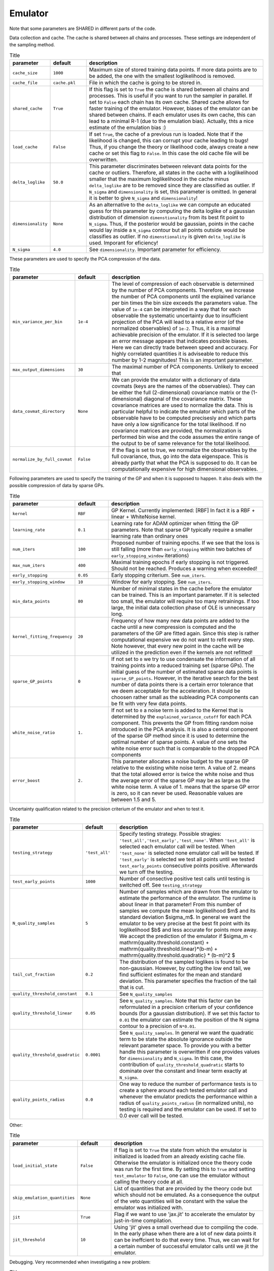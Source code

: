 Emulator
=================================================

Note that some parameters are SHARED in different parts of the code.


Data collection and cache. The cache is shared between all chains and processes.
These settings are independent of the sampling method. 


.. list-table:: Title
   :widths: 10 10 50
   :header-rows: 1

   * - parameter
     - default
     - description
   * - ``cache_size``
     - ``1000``
     - Maximum size of stored training data points. If more data points are to be added, the one with the smallest loglikelihood is removed.
   * - ``cache_file``
     - ``cache.pkl``
     - File in which the cache is going to be stored in.
   * - ``shared_cache``
     - ``True``
     - If this flag is set to ``True`` the cache is shared between all chains and processes. This is useful if you want to run the sampler in parallel. If set to ``False`` each chain has its own cache. Shared cache allows for faster training of the emulator. However, biases of the emulator can be shared between chains. If each emulator uses its own cache, this can lead to a minimal R-1 (due to the emulation bias). Actually, thts a nice estimate of the emulation bias :)
   * - ``load_cache``
     - ``False``
     - If set ``True``, the cache of a previous run is loaded. Note that if the likelihood is changed, this can corrupt your cache leading to bugs! Thus, if you change the theory or likelihood code, always create a new cache or set this flag to ``False``. In this case the old cache file will be overwritten.
   * - ``delta_loglike``
     - ``50.0``
     - This parameter discriminates between relevant data points for the cache or outliers. Therefore, all states in the cache with a loglikelihood smaller that the maximum loglikelihood in the cache minus ``delta_loglike`` are to be removed since they are classified as outlier. If ``N_sigma`` and ``dimensionality`` is set, this parameter is omitted. In general it is better to give ``N_sigma`` and ``dimensionality``!
   * - ``dimensionality``
     - ``None``
     - As an alternative to the ``delta_loglike`` we can compute an educated guess for this parameter by computing the delta loglike of a gaussian distribution of dimension ``dimenstionality`` from its best fit point to ``N_sigma``. Thus, if the posterior would be gaussian, points in the cache would lay inside a ``N_sigma`` contour but all points outside would be classifies as outlier. If no ``dimenstionality`` is given ``delta_loglike`` is used. Imporant for eficiency!
   * - ``N_sigma``
     - ``4.0``
     - See ``dimensionality``. Important parameter for efficiency.


These parameters are used to specify the PCA compression of the data.

.. list-table:: Title
   :widths: 10 10 50
   :header-rows: 1

   * - parameter
     - default
     - description
   * - ``min_variance_per_bin``
     - ``1e-4``
     - The level of compression of each observable is determined by the number of PCA components. Therefore, we increase the number of PCA components until the explained variance per bin times the bin size exceeds the parameters value. The value of ``1e-4`` can be interpreted in a way that for each observable the systematic uncertainty due to insufficient projection of the PCA will lead to a relative error (of the normalized observables) of ``1e-2``. Thus, it is a maximal achievable precision of the emulator. If it is selected too large an error message appears that indicates possible biases. Here we can directly trade between speed and accuracy. For highly correlated quantities it is adviseable to reduce this number by 1-2 magnitudes! This is an important parameter.
   * - ``max_output_dimensions``
     - ``30``
     - The maximal number of PCA components. Unlikely to exceed that
   * - ``data_covmat_directory``
     - ``None``
     - We can provide the emulator with a dictionary of data covmats (keys are the names of the observables). They can be either the full (2-dimensional) covariance matrix or the (1-dimensional) diagonal of the covariance matrix. These covariance matrices are used to normalize the data. This is particular helpful to indicate the emulator which parts of the observable have to be computed precisesly and which parts have only a low significance for the total likelihood. If no covariance matrices are provided, the normalization is performed bin wise and the code assumes the entire range of the output to be of same relevance for the total likelihood.
   * - ``normalize_by_full_covmat``
     - ``False``
     - If the flag is set to true, we normalize the observables by the full covariance, thus, go into the data eigenspace. This is already partly that what the PCA is supposed to do. It can be computationally expensive for high dimensional observables.



Following parameters are used to specify the training of the GP and when it is supposed to happen.
It also deals with the possible compression of data by sparse GPs.


.. list-table:: Title
   :widths: 10 10 50
   :header-rows: 1

   * - parameter
     - default
     - description
   * - ``kernel``
     - ``RBF``
     - GP Kernel. Currently implemented: [RBF] In fact it is a RBF + linear + WhiteNoise kernel.
   * - ``learning_rate``
     - ``0.1``
     - Learning rate for ADAM optimizer when fitting the GP parameters. Note that sparse GP typically require a smaller learning rate than ordinary ones
   * - ``num_iters``
     - ``100``
     - Proposed number of training epochs. If we see that the loss is still falling (more than ``early_stopping`` within two batches of ``early_stopping_window`` iterations)
   * - ``max_num_iters``
     - ``400``
     - Maximal training epochs if early stopping is not triggered. Should not be reached. Produces a warning when exceeded!
   * - ``early_stopping``
     - ``0.05``
     - Early stopping criterium. See ``num_iters``.
   * - ``early_stopping_window``
     - ``10``
     - Window for early stopping. See ``num_iters``.
   * - ``min_data_points``
     - ``80``
     - Number of minimal states in the cache before the emulator can be trained. This is an important parameter. If it is selected too small, the emulator will require too many retrainings. If too large, the initial data collection phase of OLE is unnecessary long.
   * - ``kernel_fitting_frequency``
     - ``20``
     - Frequency of how many new data points are added to the cache until a new compression is computed and the parameters of the GP are fitted again. Since this step is rather computational expensive we do not want to refit every step. Note however, that every new point in the cache will be utilized in the prediction even if the kernels are not refitted!
   * - ``sparse_GP_points``
     - ``0``
     - If not set to ``0`` we try to use condensate the information of all training points into a reduced training set (sparse GPs). The initial guess of the number of estimated sparse data points is ``sparse_GP_points``. However, in the iterative search for the best number of data points there is a certain error tolerance that we deem acceptable for the acceleration. It should be choosen rather small as the subleading PCA components can be fit with very few data points.
   * - ``white_noise_ratio``
     - ``1.``
     - If not set to ``0`` a noise term is added to the Kernel that is determined by the ``explained_variance_cutoff`` for each PCA component. This prevents the GP from fitting random noise introduced in the PCA analysis. It is also a central component of the sparse GP method since it is used to determine the optimal number of sparse points. A value of one sets the white noise error such that is comparable to the dropped PCA components
   * - ``error_boost`` 
     - ``2.``
     - This parameter allocates a noise budget to the sparse GP relative to the existing white noise term. A value of 2. means that the total allowed error is twice the white noise and thus the average error of the sparse GP may be as large as the white noise term. A value of 1. means that the sparse GP error is zero, so it can never be used. Reasonable values are between 1.5 and 5. 
    

Uncertainty qualification related to the precision criterium of the emulator and when to test it.


.. list-table:: Title
   :widths: 10 10 50
   :header-rows: 1

   * - parameter
     - default
     - description
   * - ``testing_strategy``
     - ``'test_all'``
     - Specify testing strategy. Possible stragies: ``'test_all','test_early','test_none'``. When ``'test_all'`` is selected each emulator call will be tested. When ``'test_none'`` is selected none emulator call will be tested. If ``'test_early'`` is selected we test all points until we tested ``test_early_points`` consecutive points positive. Afterwards we turn off the testing.
   * - ``test_early_points``
     - ``1000``
     - Number of consective positive test calls until testing is switched off. See ``testing_strategy``
   * - ``N_quality_samples``   
     - ``5``
     - Number of samples which are drawn from the emulator to estimate the performance of the emulator. The runtime is about linear in that parameter! From this number of samples we compute the mean loglikelihood $m$  and its standard deviation $\sigma_m$. In general we want the emulator to be very precise at the best fit point with its loglikelihood $b$ and less accurate for points more away. We accept the prediction of the emulator if $\sigma_m < \mathrm{quality.threshold.constant} +  \mathrm{quality.threshold.linear}*(b-m) +  \mathrm{quality.threshold.quadratic} * (b-m)^2 $
   * - ``tail_cut_fraction``   
     - ``0.2``
     - The distribution of the sampled loglikes is found to be non-gaussian. However, by cutting the low end tail, we find sufficient estimates for the mean and standard deviation. This parameter specifies the fraction of the tail that is cut. 
   * - ``quality_threshold_constant``
     - ``0.1``
     - See ``N_quality_samples``
   * - ``quality_threshold_linear``
     - ``0.05``
     - See ``N_quality_samples``. Note that this factor can be reformulated in a precision criterium of your confidence bounds (for a gaussian distribution). If we set this factor to ``0.01`` the emulator can estimate the position of the N sigma contour to a precision of ``N*0.01``.
   * - ``quality_threshold_quadratic``
     - ``0.0001``
     - See ``N_quality_samples``. In general we want the quadratic term to be state the absolute ignorance outside the relevant parameter space. To provide you with a better handle this parameter is overwritten if one provides values for ``dimensionality`` and ``N_sigma``. In this case, the contribution of ``quality_threshold_quadratic`` starts to dominate over the constant and linear term exactly at ``N_sigma``.
   * - ``quality_points_radius``
     - ``0.0``
     - One way to reduce the number of performance tests is to create a sphere around each tested emulator call and whenever the emulator predicts the performance within a radius of ``quality_points_radius`` (in normalized units), no testing is required and the emulator can be used. If set to 0.0 ever call will be tested.



Other:

.. list-table:: Title
   :widths: 10 10 50
   :header-rows: 1

   * - parameter
     - default
     - description
   * - ``load_initial_state``
     - ``False``
     - If flag is set to ``True`` the state from which the emulator is initialized is loaded from an already existing cache file. Otherwise the emulator is initialized once the theory code was run for the first time. By setting this to ``True`` and setting ``test_emulator`` to ``False``, one can use the emulator without calling the theory code at all.
   * - ``skip_emulation_quantities``
     - ``None``
     - List of quantities that are provided by the theory code but which should not be emulated. As a consequence the output of the veto quantities will be constant with the value the emulator was initialized with.
   * - ``jit``
     - ``True``
     - Flag if we want to use 'jax.jit' to accelerate the emulator by just-in-time compilation.
   * - ``jit_threshold``
     - ``10``
     - Using 'jit' gives a small overhead due to compiling the code. In the early phase when there are a lot of new data points it can be ineffcient to do that every time. Thus, we can wait for a certain number of successful emulator calls until we jit the emulator.


Debugging. Very recommended when investigating a new problem:

.. list-table:: Title
   :widths: 10 10 50
   :header-rows: 1

   * - parameter
     - default
     - description
   * - ``plotting_directory``
     - ``None``
     - Path to a directory in which (if set) debugging plots are saved to.
   * - ``testset_fraction``
     - ``None``
     - If set (for example ``0.1``) a certain fraction of the training samples will not be used for training but for testing the performance of the emulator. Additional plots will be created in the ``plotting_directory``
   * - ``logfile``
     - ``None``
     - If set to a text file, the emulator writes a log.   
   * - ``status_print_frequency``
     - ``200``
     - Every ``status_print_frequency`` runs the status of the emulator will be printed.   
   * - ``debug``
     - ``False``
     - If set to ``True`` the emulator will print out a lot of debugging information. This is very helpful when investigating a new problem.